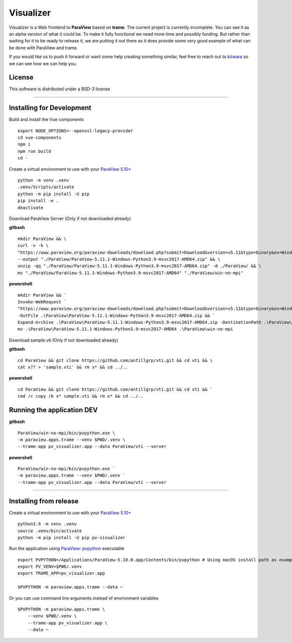 ==========
Visualizer
==========

.. image:: https://github.com/Kitware/paraview-visualizer/actions/workflows/test_and_release.yml/badge.svg
    :target: https://github.com/Kitware/paraview-visualizer/actions/workflows/test_and_release.yml
    :alt: Test and Release

Visualizer is a Web frontend to **ParaView** based on **trame**. The current project is currently incomplete.
You can see it as an alpha version of what it could be. To make it fully functional we need more time and possibly funding.
But rather than waiting for it to be ready to release it, we are putting it out there as it does provide some very good example of what can be done with ParaView and trame.

If you would like us to push it forward or want some help creating something similar, feel free to reach out to `kitware <https://www.kitware.com/contact/>`_ so we can see how we can help you.

|image_1| |image_2| |image_3|

.. |image_1| image:: https://raw.githubusercontent.com/Kitware/paraview-visualizer/master/documentation/gallery/pv_visualizer_00.jpg
  :width: 30%
.. |image_2| image:: https://raw.githubusercontent.com/Kitware/paraview-visualizer/master/documentation/gallery/pv_visualizer_01.jpg
  :width: 30%
.. |image_3| image:: https://raw.githubusercontent.com/Kitware/paraview-visualizer/master/documentation/gallery/pv_visualizer_02.jpg
  :width: 30%

License
-------

This software is distributed under a BSD-3 license

=====================================================================================================================================

Installing for Development
--------------------------

Build and install the Vue components

::

    export NODE_OPTIONS=--openssl-legacy-provider
    cd vue-components
    npm i
    npm run build
    cd -

Create a virtual environment to use with your `ParaView 5.10+ <https://www.paraview.org/download/>`_

::

    python -m venv .venv
    .venv/Scripts/activate
    python -m pip install -U pip
    pip install -e .
    deactivate

Download ParaView Server (Only if not downloaded already) 

**gitbash**

::

    mkdir ParaView && \
    curl -v -k \
    "https://www.paraview.org/paraview-downloads/download.php?submit=Download&version=v5.11&type=binary&os=Windows&downloadFile=ParaView-5.11.1-Windows-Python3.9-msvc2017-AMD64.zip" \
    --output "./ParaView/ParaView-5.11.1-Windows-Python3.9-msvc2017-AMD64.zip" && \
    unzip -qq "./ParaView/ParaView-5.11.1-Windows-Python3.9-msvc2017-AMD64.zip" -d ./ParaView/ && \
    mv "./ParaView/ParaView-5.11.1-Windows-Python3.9-msvc2017-AMD64" "./ParaView/win-no-mpi"

**powershell** 

::

    mkdir ParaView && `
    Invoke-WebRequest `
    "https://www.paraview.org/paraview-downloads/download.php?submit=Download&version=v5.11&type=binary&os=Windows&downloadFile=ParaView-5.11.1-Windows-Python3.9-msvc2017-AMD64.zip" `
    -OutFile .\ParaView\ParaView-5.11.1-Windows-Python3.9-msvc2017-AMD64.zip && `
    Expand-Archive .\ParaView\ParaView-5.11.1-Windows-Python3.9-msvc2017-AMD64.zip -DestinationPath .\ParaView\ && `
    mv .\ParaView\ParaView-5.11.1-Windows-Python3.9-msvc2017-AMD64 .\ParaView\win-no-mpi

Download sample.vti (Only if not downloaded already) 

**gitbash**

::

    cd ParaView && git clone https://github.com/antillgrp/vti.git && cd vti && \
    cat x?? > 'sample.vti' && rm x* && cd ../..

**powershell**

::

    cd ParaView && git clone https://github.com/antillgrp/vti.git && cd vti && `
    cmd /c copy /b x* sample.vti && rm x* && cd ../..

Running the application **DEV**
-------------------------------

**gitbash**

::

    ParaView/win-no-mpi/bin/pvpython.exe \
    -m paraview.apps.trame --venv $PWD/.venv \
    --trame-app pv_visualizer.app --data ParaView/vti --server

**powershell** 

::

    ParaView/win-no-mpi/bin/pvpython.exe `
    -m paraview.apps.trame --venv $PWD/.venv `
    --trame-app pv_visualizer.app --data ParaView/vti --server

=====================================================================================================================================

Installing from release
-----------------------

Create a virtual environment to use with your `ParaView 5.10+ <https://www.paraview.org/download/>`_

::

    python3.9 -m venv .venv
    source .venv/bin/activate
    python -m pip install -U pip pv-visualizer

Run the application using `ParaView: pvpython <https://www.paraview.org/>`_ executable

::

    export PVPYTHON=/Applications/ParaView-5.10.0.app/Contents/bin/pvpython # Using macOS install path as example
    export PV_VENV=$PWD/.venv
    export TRAME_APP=pv_visualizer.app

    $PVPYTHON -m paraview.apps.trame --data ~

Or you can use command line arguments instead of environment variables

::

    $PVPYTHON -m paraview.apps.trame \
        --venv $PWD/.venv \
        --trame-app pv_visualizer.app \
        --data ~
